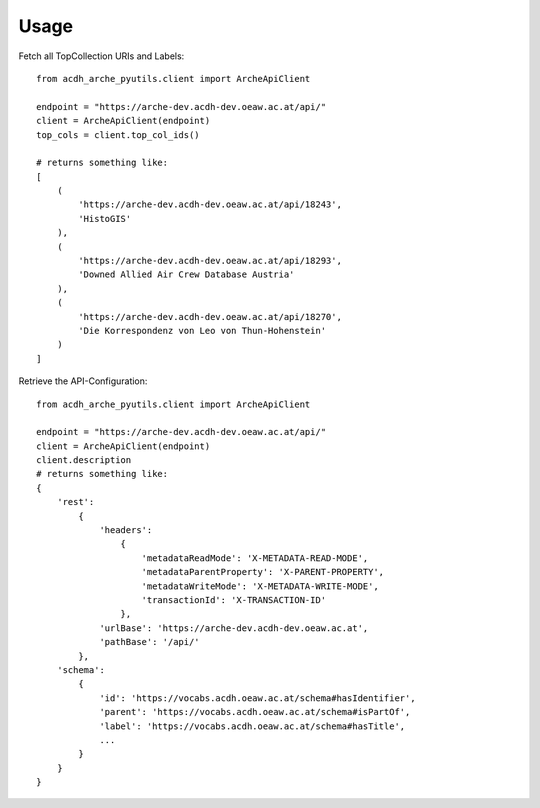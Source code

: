 =====
Usage
=====

Fetch all TopCollection URIs and Labels::

    from acdh_arche_pyutils.client import ArcheApiClient

    endpoint = "https://arche-dev.acdh-dev.oeaw.ac.at/api/"
    client = ArcheApiClient(endpoint)
    top_cols = client.top_col_ids()

    # returns something like:
    [
        (
            'https://arche-dev.acdh-dev.oeaw.ac.at/api/18243',
            'HistoGIS'
        ),
        (
            'https://arche-dev.acdh-dev.oeaw.ac.at/api/18293',
            'Downed Allied Air Crew Database Austria'
        ),
        (
            'https://arche-dev.acdh-dev.oeaw.ac.at/api/18270',
            'Die Korrespondenz von Leo von Thun-Hohenstein'
        )
    ]

Retrieve the API-Configuration::

    from acdh_arche_pyutils.client import ArcheApiClient

    endpoint = "https://arche-dev.acdh-dev.oeaw.ac.at/api/"
    client = ArcheApiClient(endpoint)
    client.description
    # returns something like:
    {
        'rest':
            {
                'headers': 
                    {
                        'metadataReadMode': 'X-METADATA-READ-MODE',
                        'metadataParentProperty': 'X-PARENT-PROPERTY',
                        'metadataWriteMode': 'X-METADATA-WRITE-MODE',
                        'transactionId': 'X-TRANSACTION-ID'
                    },
                'urlBase': 'https://arche-dev.acdh-dev.oeaw.ac.at',
                'pathBase': '/api/'
            },
        'schema':
            {
                'id': 'https://vocabs.acdh.oeaw.ac.at/schema#hasIdentifier',
                'parent': 'https://vocabs.acdh.oeaw.ac.at/schema#isPartOf',
                'label': 'https://vocabs.acdh.oeaw.ac.at/schema#hasTitle',
                ...
            }
        }
    }